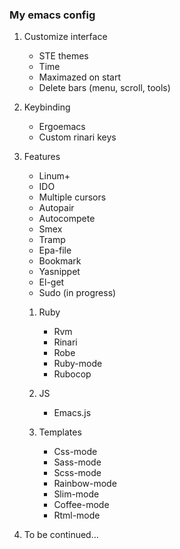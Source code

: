 *** My emacs config
**** Customize interface
- STE themes
- Time
- Maximazed on start
- Delete bars (menu, scroll, tools)
**** Keybinding
- Ergoemacs
- Custom rinari keys
**** Features
- Linum+
- IDO
- Multiple cursors
- Autopair
- Autocompete
- Smex
- Tramp
- Epa-file
- Bookmark
- Yasnippet
- El-get
- Sudo (in progress)
***** Ruby 
- Rvm
- Rinari
- Robe
- Ruby-mode
- Rubocop
***** JS
- Emacs.js
***** Templates
- Css-mode
- Sass-mode
- Scss-mode
- Rainbow-mode
- Slim-mode 
- Coffee-mode
- Rtml-mode
**** To be continued... 
